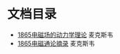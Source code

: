 

* 文档目录

- [[file:1831maxwell/1865电磁场的动力学理论.org][1865电磁场的动力学理论]] 麦克斯韦
- [[file:1831maxwell/1865电磁通论摘录.org][1865电磁通论摘录]] 麦克斯韦
  
